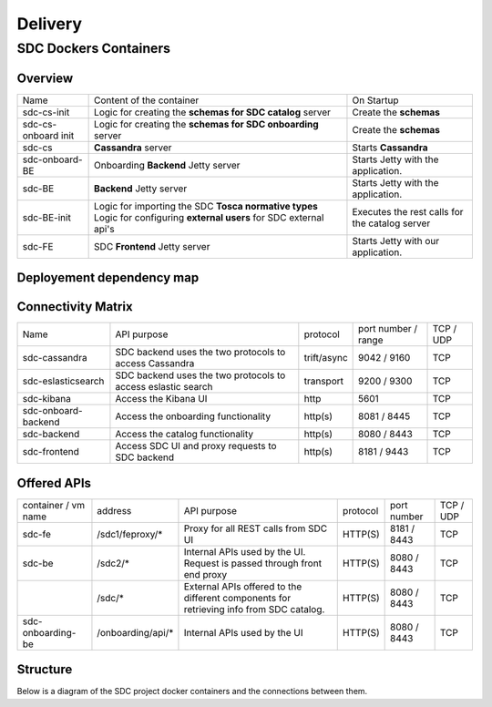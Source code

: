 .. This work is licensed under a Creative Commons Attribution 4.0 International License.
.. http://creativecommons.org/licenses/by/4.0

========
Delivery
========

   
SDC Dockers Containers
======================

Overview
--------

+---------------------+----------------------------------------------------------------------------+------------------------------------------------+
| Name                | Content of the container                                                   | On Startup                                     |
+---------------------+----------------------------------------------------------------------------+------------------------------------------------+
| sdc-cs-init         | Logic for creating the **schemas for SDC catalog** server                  | Create the **schemas**                         |
+---------------------+----------------------------------------------------------------------------+------------------------------------------------+
| sdc-cs-onboard init | Logic for creating the **schemas for SDC onboarding** server               | Create the **schemas**                         |
+---------------------+----------------------------------------------------------------------------+------------------------------------------------+
| sdc-cs              | **Cassandra** server                                                       | Starts **Cassandra**                           |
+---------------------+----------------------------------------------------------------------------+------------------------------------------------+
| sdc-onboard-BE      | Onboarding **Backend** Jetty server                                        | Starts Jetty with the application.             |
+---------------------+----------------------------------------------------------------------------+------------------------------------------------+
| sdc-BE              | **Backend** Jetty server                                                   | Starts Jetty with the application.             |
+---------------------+----------------------------------------------------------------------------+------------------------------------------------+
| sdc-BE-init         | Logic for importing the SDC **Tosca normative types**                      | Executes the rest calls for the catalog server |
|                     | Logic for configuring **external users** for SDC external api's            |                                                |
+---------------------+----------------------------------------------------------------------------+------------------------------------------------+
| sdc-FE              | SDC **Frontend** Jetty server                                              | Starts Jetty with our application.             |
+---------------------+----------------------------------------------------------------------------+------------------------------------------------+


Deployement dependency map
--------------------------

.. blockdiag::

    orientation = portrait
    class job [color = "#FFA300", style = dotted, shape = "box"]
    class app [color = "#29ADFF", shape = "roundedbox"]
    fe [label = "sdc-frontend", class = "app"];
    be [label = "sdc-backend", class = "app"];
    kibana [label = "sdc-kibana", class = "app"];
    onboarding-be [label = "sdc-onboarding-backend", class = "app"];
    cassandra [label = "sdc-cassandra", class = "app"];
    eslasticsearch [label = "sdc-eslasticsearch", class = "app"];
    be-config [label = "sdc-backend-config", class = "job"];
    es-config [label = "sdc-eslasticsearch-config", class = "job"];
    cassandra-config [label = "sdc-cassandra-config", class = "job"];
    onboarding-init [label = "sdc-onboarding-init", class = "job"];
    job [class = "job"];
    app [class = "app"];

    fe -> kibana -> es-config -> eslasticsearch;

    fe -> be-config -> be -> onboarding-be, es-config -> onboarding-init -> cassandra-config -> cassandra;

Connectivity Matrix
-------------------

+---------------------+--------------------------------------------------------------+-------------+---------------------+-----------+
| Name                | API purpose                                                  | protocol    | port number / range | TCP / UDP |
+---------------------+--------------------------------------------------------------+-------------+---------------------+-----------+
| sdc-cassandra       | SDC backend uses the two protocols to access Cassandra       | trift/async | 9042 / 9160         | TCP       |
+---------------------+--------------------------------------------------------------+-------------+---------------------+-----------+
| sdc-eslasticsearch  | SDC backend uses the two protocols to access eslastic search | transport   | 9200 / 9300         | TCP       |
+---------------------+--------------------------------------------------------------+-------------+---------------------+-----------+
| sdc-kibana          | Access the Kibana UI                                         | http        | 5601                | TCP       |
+---------------------+--------------------------------------------------------------+-------------+---------------------+-----------+
| sdc-onboard-backend | Access the onboarding functionality                          | http(s)     | 8081 / 8445         | TCP       |
+---------------------+--------------------------------------------------------------+-------------+---------------------+-----------+
| sdc-backend         | Access the catalog functionality                             | http(s)     | 8080 / 8443         | TCP       |
+---------------------+--------------------------------------------------------------+-------------+---------------------+-----------+
| sdc-frontend        | Access SDC UI and proxy requests to SDC backend              | http(s)     | 8181 / 9443         | TCP       |
+---------------------+--------------------------------------------------------------+-------------+---------------------+-----------+

Offered APIs
------------

+---------------------+-------------------+-----------------------------------------------------------------------------------------+----------+-------------+-----------+
| container / vm name | address           | API purpose                                                                             | protocol | port number | TCP / UDP |
+---------------------+-------------------+-----------------------------------------------------------------------------------------+----------+-------------+-----------+
| sdc-fe              | /sdc1/feproxy/*   | Proxy for all REST calls from SDC UI                                                    | HTTP(S)  | 8181 / 8443 | TCP       |
+---------------------+-------------------+-----------------------------------------------------------------------------------------+----------+-------------+-----------+
| sdc-be              | /sdc2/*           | Internal APIs used by the UI. Request is passed through front end proxy                 | HTTP(S)  | 8080 / 8443 | TCP       |
+---------------------+-------------------+-----------------------------------------------------------------------------------------+----------+-------------+-----------+
|                     | /sdc/*            | External APIs offered to the different components for retrieving info from SDC catalog. | HTTP(S)  | 8080 / 8443 | TCP       |
+---------------------+-------------------+-----------------------------------------------------------------------------------------+----------+-------------+-----------+
| sdc-onboarding-be   | /onboarding/api/* | Internal APIs used by the UI                                                            | HTTP(S)  | 8080 / 8443 | TCP       |
+---------------------+-------------------+-----------------------------------------------------------------------------------------+----------+-------------+-----------+


Structure
---------

Below is a diagram of the SDC project docker containers and the connections between them.

.. blockdiag::
   

    blockdiag delivery {
        node_width = 100;
        orientation = portrait;
        sdc-cassandra[shape = flowchart.database , color = grey]
        sdc-frontend [color = blue, textcolor="white"]
        sdc-backend [color = yellow]
        sdc-onboarding-backend [color = yellow]
        sdc-cassandra-Config [color = orange]
        sdc-backend-config [color = orange]
        sdc-onboarding-init [color = orange]
        sdc-onboarding-init -> sdc-onboarding-backend;
        sdc-cassandra-Config -> sdc-cassandra;
        sdc-backend-config -> sdc-backend;
        sdc-wss-simulator -> sdc-frontend;
        sdc-frontend -> sdc-backend, sdc-onboarding-backend;
        sdc-backend -> sdc-cassandra;
        sdc-onboarding-backend -> sdc-cassandra;
        sdc-sanity -> sdc-backend;
        sdc-ui-sanity -> sdc-frontend;
        group deploy_group {
            color = green;
            label = "Application Layer"
            sdc-backend; sdc-onboarding-backend; sdc-frontend; sdc-cassandra; sdc-cassandra-Config; sdc-backend-config; sdc-onboarding-init;
        }
        group testing_group {
            color = purple;
            label = "Testing Layer";
            sdc-sanity; sdc-ui-sanity
        }
        group util_group {
            color = purple;
            label = "Util Layer";
            sdc-wss-simulator;
        }
    }
